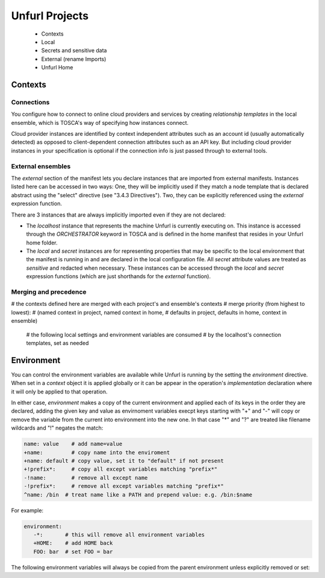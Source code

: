 ===============
Unfurl Projects
===============

  * Contexts
  * Local
  * Secrets and sensitive data
  * External (rename Imports)
  * Unfurl Home

Contexts
========

Connections
-----------

You configure how to connect to online cloud providers and services by creating
`relationship templates` in the local ensemble, which is TOSCA's way of specifying how instances connect.

Cloud provider instances are identified by context independent attributes such as an account id (usually automatically detected) as opposed to client-dependent connection attributes such as an API key. But including cloud provider instances in your specification is optional if the connection info is just passed through to external tools.

External ensembles
------------------

The `external` section of the manifest lets you declare instances that are imported from external manifests. Instances listed here can be accessed in two ways: One, they will be implicitly used if they match a node template that is declared abstract using the "select" directive (see "3.4.3 Directives"). Two, they can be explicitly referenced using the `external` expression function.

There are 3 instances that are always implicitly imported even if they are not declared:

- The `localhost` instance that represents the machine Unfurl is currently executing on. This instance is accessed through the `ORCHESTRATOR` keyword in TOSCA and is defined in the home manifest that resides in your Unfurl home folder.

- The `local` and `secret` instances are for representing properties that may be specific to the local environment that the manifest is running in and are declared in the local configuration file. All `secret` attribute values are treated as `sensitive` and redacted when necessary. These instances can be accessed through the `local` and `secret` expression functions (which are just shorthands for the `external` function).

Merging and precedence
----------------------
# the contexts defined here are merged with each project's and ensemble's contexts
# merge priority (from highest to lowest):
# (named context in project, named context in home,
#  defaults in project, defaults in home, context in ensemble)
  # the following local settings and environment variables are consumed
  # by the localhost's connection templates, set as needed

Environment
===========

You can control the environment variables are available while Unfurl is running
by the setting the `environment` directive.
When set in a `context` object it is applied globally or it can be appear in
the operation's `implementation` declaration where it will only be applied to that operation.

In either case, `environment` makes a copy of the current environment and applied each of its keys
in the order they are declared, adding the given key and value as
envirnoment variables execpt keys starting with "+" and "-"
will copy or remove the variable from the current into environment
into the new one. In that case "*" and "?" are treated like filename wildcards and "!" negates the match:

.. code-block:: YAML

  name: value    # add name=value
  +name:         # copy name into the enviroment
  +name: default # copy value, set it to "default" if not present
  +!prefix*:     # copy all except variables matching "prefix*"
  -!name:        # remove all except name
  -!prefix*:     # remove all except variables matching "prefix*"
  ^name: /bin  # treat name like a PATH and prepend value: e.g. /bin:$name


For example:

.. code-block:: YAML

  environment:
     -*:       # this will remove all environment variables
     +HOME:    # add HOME back
     FOO: bar  # set FOO = bar

The following environment variables will always be copied from the parent environment unless explicitly removed or set:

.. documentedlist::
   :listobject: unfurl.util._sphinx_envvars
   :header: "Name"
